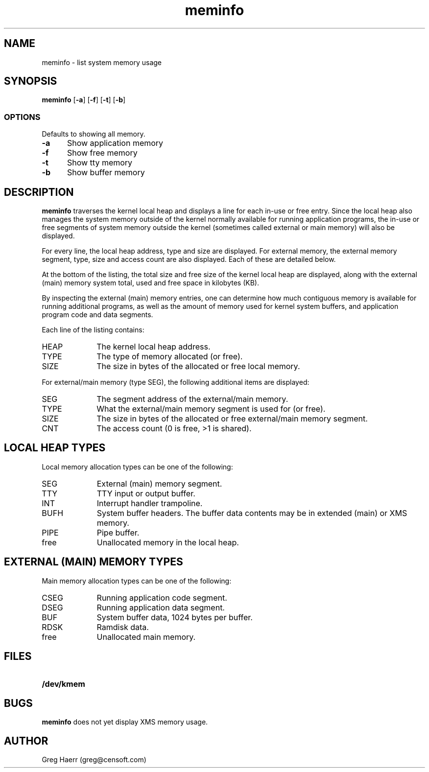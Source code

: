 .TH meminfo 1
.SH NAME
meminfo \- list system memory usage
.SH SYNOPSIS
.B meminfo
.RB [ \-a ]
.RB [ \-f ]
.RB [ \-t ]
.RB [ \-b ]
.br
.SS OPTIONS
Defaults to showing all memory.
.TP 5
.B -a
Show application memory
.TP 5
.B -f
Show free memory
.TP 5
.B -t
Show tty memory
.TP 5
.B -b
Show buffer memory
.SH DESCRIPTION
.B meminfo
traverses the kernel local heap and displays a line for each in-use or free entry. 
Since the local heap also manages the system memory outside of the kernel
normally available for running application programs, the in-use or free
segments of system memory outside the kernel
(sometimes called external or main memory) will also be displayed.
.PP
For every line, the local heap address, type and size are displayed.
For external memory, the external memory segment, type, size and access count
are also displayed. Each of these are detailed below.
.PP
At the bottom of the listing, the total size and free size of the kernel
local heap are displayed, along with the external (main) memory system total,
used and free space in kilobytes (KB).
.PP
By inspecting the external (main) memory entries, one can determine
how much contiguous memory is available for running additional programs,
as well as the amount of memory used for kernel system buffers, and
application program code and data segments.
.PP
Each line of the listing contains:
.TP 10
HEAP
The kernel local heap address.
.TP 10
TYPE
The type of memory allocated (or free).
.TP 10
SIZE
The size in bytes of the allocated or free local memory.
.PP
For external/main memory (type SEG), the following additional items are displayed:
.TP 10
SEG
The segment address of the external/main memory.
.TP 10
TYPE
What the external/main memory segment is used for (or free).
.TP 10
SIZE
The size in bytes of the allocated or free external/main memory segment.
.TP 10
CNT
The access count (0 is free, >1 is shared).
.SH "LOCAL HEAP TYPES"
Local memory allocation types can be one of the following:
.TP 10
SEG
External (main) memory segment.
.TP 10
TTY
TTY input or output buffer.
.TP 10
INT
Interrupt handler trampoline.
.TP 10
BUFH
System buffer headers. The buffer data contents may be in extended (main) or XMS memory.
.TP 10
PIPE
Pipe buffer.
.TP 10
free
Unallocated memory in the local heap.
.SH "EXTERNAL (MAIN) MEMORY TYPES"
Main memory allocation types can be one of the following:
.TP 10
CSEG
Running application code segment.
.TP 10
DSEG
Running application data segment.
.TP 10
BUF
System buffer data, 1024 bytes per buffer.
.TP 10
RDSK
Ramdisk data.
.TP 10
free
Unallocated main memory.
.SH FILES
.TP 10
.B /dev/kmem
.SH BUGS
.B meminfo
does not yet display XMS memory usage.
.SH AUTHOR
Greg Haerr (greg@censoft.com)
